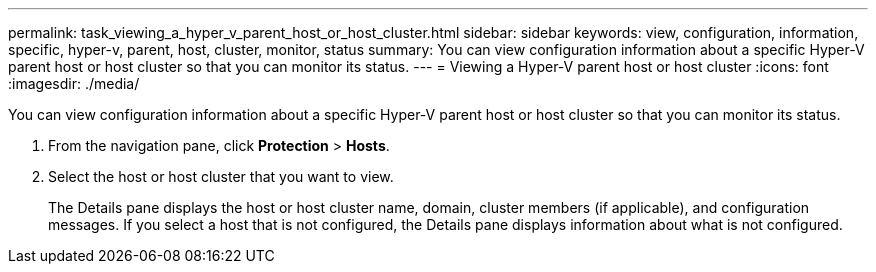 ---
permalink: task_viewing_a_hyper_v_parent_host_or_host_cluster.html
sidebar: sidebar
keywords: view, configuration, information, specific, hyper-v, parent, host, cluster, monitor, status
summary: You can view configuration information about a specific Hyper-V parent host or host cluster so that you can monitor its status.
---
= Viewing a Hyper-V parent host or host cluster
:icons: font
:imagesdir: ./media/

[.lead]
You can view configuration information about a specific Hyper-V parent host or host cluster so that you can monitor its status.

. From the navigation pane, click *Protection* > *Hosts*.
. Select the host or host cluster that you want to view.
+
The Details pane displays the host or host cluster name, domain, cluster members (if applicable), and configuration messages. If you select a host that is not configured, the Details pane displays information about what is not configured.
